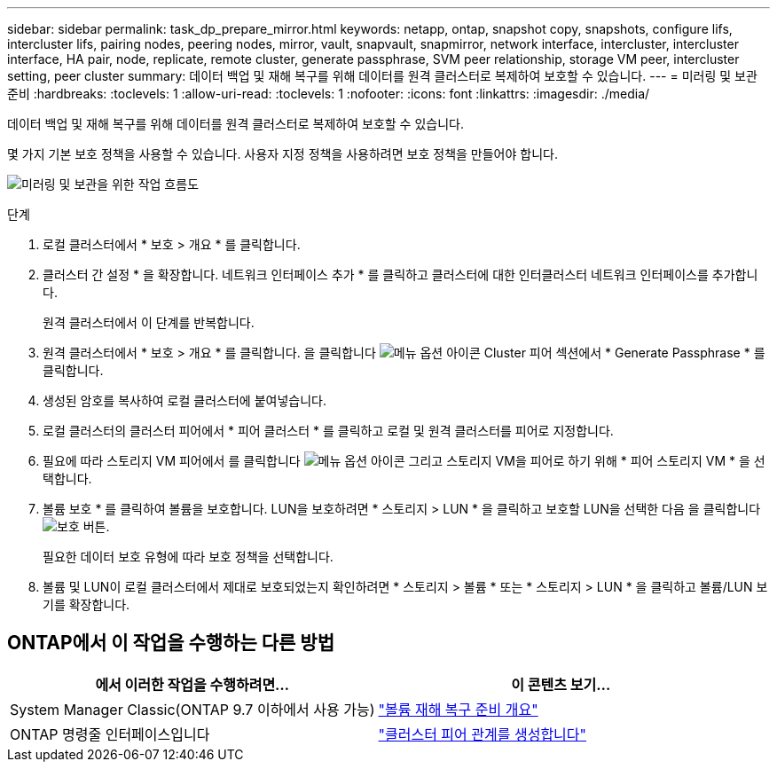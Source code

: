 ---
sidebar: sidebar 
permalink: task_dp_prepare_mirror.html 
keywords: netapp, ontap, snapshot copy, snapshots, configure lifs, intercluster lifs, pairing nodes, peering nodes, mirror, vault, snapvault,  snapmirror, network interface, intercluster, intercluster interface, HA pair, node, replicate, remote cluster, generate passphrase, SVM peer relationship, storage VM peer, intercluster setting, peer cluster 
summary: 데이터 백업 및 재해 복구를 위해 데이터를 원격 클러스터로 복제하여 보호할 수 있습니다. 
---
= 미러링 및 보관 준비
:hardbreaks:
:toclevels: 1
:allow-uri-read: 
:toclevels: 1
:nofooter: 
:icons: font
:linkattrs: 
:imagesdir: ./media/


[role="lead"]
데이터 백업 및 재해 복구를 위해 데이터를 원격 클러스터로 복제하여 보호할 수 있습니다.

몇 가지 기본 보호 정책을 사용할 수 있습니다. 사용자 지정 정책을 사용하려면 보호 정책을 만들어야 합니다.

image:workflow_dp_prepare_mirror.gif["미러링 및 보관을 위한 작업 흐름도"]

.단계
. 로컬 클러스터에서 * 보호 > 개요 * 를 클릭합니다.
. 클러스터 간 설정 * 을 확장합니다. 네트워크 인터페이스 추가 * 를 클릭하고 클러스터에 대한 인터클러스터 네트워크 인터페이스를 추가합니다.
+
원격 클러스터에서 이 단계를 반복합니다.

. 원격 클러스터에서 * 보호 > 개요 * 를 클릭합니다. 을 클릭합니다 image:icon_kabob.gif["메뉴 옵션 아이콘"] Cluster 피어 섹션에서 * Generate Passphrase * 를 클릭합니다.
. 생성된 암호를 복사하여 로컬 클러스터에 붙여넣습니다.
. 로컬 클러스터의 클러스터 피어에서 * 피어 클러스터 * 를 클릭하고 로컬 및 원격 클러스터를 피어로 지정합니다.
. 필요에 따라 스토리지 VM 피어에서 를 클릭합니다 image:icon_kabob.gif["메뉴 옵션 아이콘"] 그리고 스토리지 VM을 피어로 하기 위해 * 피어 스토리지 VM * 을 선택합니다.
. 볼륨 보호 * 를 클릭하여 볼륨을 보호합니다. LUN을 보호하려면 * 스토리지 > LUN * 을 클릭하고 보호할 LUN을 선택한 다음 을 클릭합니다 image:icon_protect.gif["보호 버튼"].
+
필요한 데이터 보호 유형에 따라 보호 정책을 선택합니다.

. 볼륨 및 LUN이 로컬 클러스터에서 제대로 보호되었는지 확인하려면 * 스토리지 > 볼륨 * 또는 * 스토리지 > LUN * 을 클릭하고 볼륨/LUN 보기를 확장합니다.




== ONTAP에서 이 작업을 수행하는 다른 방법

[cols="2"]
|===
| 에서 이러한 작업을 수행하려면... | 이 콘텐츠 보기... 


| System Manager Classic(ONTAP 9.7 이하에서 사용 가능) | link:https://docs.netapp.com/us-en/ontap-sm-classic/volume-disaster-prep/index.html["볼륨 재해 복구 준비 개요"^] 


| ONTAP 명령줄 인터페이스입니다 | link:https://docs.netapp.com/us-en/ontap/peering/create-cluster-relationship-93-later-task.html["클러스터 피어 관계를 생성합니다"^] 
|===
